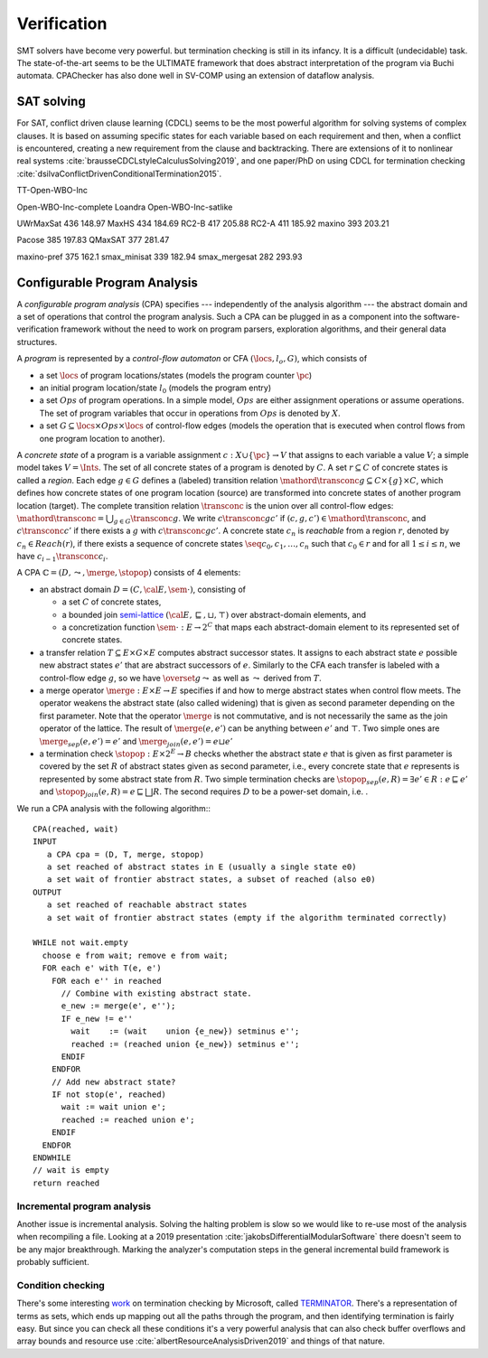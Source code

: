Verification
############

SMT solvers have become very powerful. but termination checking is still in its infancy. It is a difficult (undecidable) task. The state-of-the-art seems to be the ULTIMATE framework that does abstract interpretation of the program via Buchi automata. CPAChecker has also done well in SV-COMP using an extension of dataflow analysis.

SAT solving
===========

For SAT, conflict driven clause learning (CDCL) seems to be the most powerful algorithm for solving systems of complex clauses. It is based on assuming specific states for each variable based on each requirement and then, when a conflict is encountered, creating a new requirement from the clause and backtracking. There are extensions of it to nonlinear real systems :cite:`brausseCDCLstyleCalculusSolving2019`, and one paper/PhD on using CDCL for termination checking :cite:`dsilvaConflictDrivenConditionalTermination2015`.

TT-Open-WBO-Inc

Open-WBO-Inc-complete
Loandra
Open-WBO-Inc-satlike


UWrMaxSat	436	148.97
MaxHS	434	184.69
RC2-B	417	205.88
RC2-A	411	185.92
maxino	393	203.21

Pacose	385	197.83
QMaxSAT	377	281.47

maxino-pref	375	162.1
smax_minisat	339	182.94
smax_mergesat	282	293.93


Configurable Program Analysis
=============================

.. raw:: html

  <div style="display: none">
  \[
  \newcommand{\true}{\mathit{true}}
  \newcommand{\false}{\mathit{false}}
  \newcommand{\seq}[1]{{\langle #1 \rangle}}
  \newcommand{\sem}[1]{[\![ #1 ]\!]}
  \newcommand{\setsem}[1]{\bigcup_{e \in #1} \sem{e}}
  \newcommand{\locs}{\mathit{L}}
  \newcommand{\op}{\mathit{op}}
  \newcommand{\pc}{\mathit{pc}}
  \newcommand{\pcvar}{\mathit{pc}}
  \newcommand{\pco}{\mathit{pc_0}}
  \newcommand{\pce}{\mathit{pc_{err}}}
  \newcommand{\meet}{\sqcap}
  \newcommand{\cpa}{\mathbb{D}}
  \newcommand{\Nats}{\mathbb{N}}
  \newcommand{\Bools}{\mathbb{B}}
  \newcommand{\Ints}{\mathbb{Z}}
  \newcommand{\strengthen}{\mathord{\downarrow}}
  \newcommand{\transconc}[1]{\smash{\stackrel{#1}{\rightarrow}}}
  \newcommand{\transabs}[2]{\smash{\stackrel[#2]{#1}{\rightsquigarrow}}}
  \newcommand{\merge}{\mathsf{merge}}
  \newcommand{\stopop}{\mathsf{stop}}
  \newcommand{\wait}{\mathsf{waitlist}}
  \newcommand{\reached}{\mathsf{reached}}
  \newcommand{\result}{\mathsf{result}}
  \newcommand{\compare}{\preceq}
  \renewcommand{\implies}{\Rightarrow}
  \newcommand{\BUG}{{\sc fa}}
  \newcommand{\flag}{\mathit{flag}}
  \newcommand{\Itp}[3]{\smash{\mbox{\sc Itp}{(#2,#3)(#1)}}}
  \]
  </div>

A *configurable program analysis* (CPA) specifies --- independently of the analysis algorithm ---
the abstract domain and a set of operations that control the program analysis.
Such a CPA can be plugged in as a component into the software-verification framework
without the need to work on program parsers, exploration algorithms, and
their general data structures.

A *program* is represented by a *control-flow automaton* or CFA :math:`(\locs, l_o, G)`,
which consists of

* a set :math:`\locs` of program locations/states (models the program counter :math:`\pc`)
* an initial program location/state :math:`l_0` (models the program entry)
* a set :math:`Ops` of program operations. In a simple model, :math:`Ops` are either assignment operations or assume operations. The set of program variables that occur in operations from :math:`Ops` is denoted by :math:`X`.
* a set :math:`G \subseteq \locs \times Ops \times \locs` of control-flow edges (models the operation that is executed when control flows from one program location to another).

A *concrete state* of a program is
a variable assignment :math:`c: X \cup \{\pc\} \to V`
that assigns to each variable a value :math:`V`; a simple model takes :math:`V = \Ints`.
The set of all concrete states of a program is denoted by :math:`C`.
A set :math:`r \subseteq C` of concrete states is called a *region*.
Each edge :math:`g \in G` defines a (labeled) transition relation
:math:`\mathord{\transconc{g}} \subseteq C \times \{g\} \times C`, which defines how concrete states of one program location (source) are transformed into concrete states of another program location (target).
The complete transition relation :math:`\transconc{}` is the union over
all control-flow edges:
:math:`\mathord{\transconc{}} = \bigcup_{g \in G} \transconc{g}`.
We write :math:`c \transconc{g} c'` if :math:`(c, g, c') \in \mathord{\transconc{}}`,
and :math:`c \transconc{} c'` if there exists a :math:`g` with :math:`c \transconc{g} c'`.
A concrete state :math:`c_n` is *reachable* from a region :math:`r`, denoted by :math:`c_n \in Reach(r)`, if
there exists a sequence of concrete states :math:`\seq{c_0, c_1, \ldots, c_n}`
such that :math:`c_0 \in r` and for all :math:`1 \leq i \leq n`,
we have :math:`c_{i-1} \transconc{} c_{i}`.

A CPA :math:`\mathbb{C} = (D, \leadsto, \merge, \stopop)` consists of 4 elements:

* an abstract domain :math:`D = (C, {\cal E}, \sem{\cdot})`, consisting of

  * a set :math:`C` of concrete states,
  * a bounded join `semi-lattice <https://en.wikipedia.org/wiki/Semilattice>`__ :math:`({\cal E}, \sqsubseteq, \sqcup, \top)` over abstract-domain elements, and
  * a concretization function :math:`\sem{\cdot} : E \to 2^C` that maps each abstract-domain element to its represented set of concrete states.

* a transfer relation :math:`T \subseteq E × G × E` computes abstract successor states. It assigns to each abstract state :math:`e` possible new abstract states :math:`e'` that are abstract successors of :math:`e`. Similarly to the CFA each transfer is labeled with a control-flow edge :math:`g`, so we have :math:`\overset{g}{\leadsto}` as well as :math:`\leadsto` derived from :math:`T`.

* a merge operator :math:`\merge :  E × E → E` specifies if and how to merge abstract states when control flow meets. The operator weakens the abstract state (also called widening) that is given as second parameter depending on the first parameter. Note that the operator :math:`\merge` is not commutative, and is not necessarily the same as the join operator of the lattice. The result of :math:`\merge(e, e')` can be anything between :math:`e'` and :math:`\top`. Two simple ones are :math:`\merge_{sep}(e,e')=e'` and :math:`\merge_{join}(e,e')=e \sqcup e'`
* a termination check :math:`\stopop : E × 2^E \to B` checks whether the abstract state :math:`e` that is given as first parameter is covered by the set :math:`R` of abstract states given as second parameter, i.e., every concrete state that :math:`e` represents is represented by some abstract state from :math:`R`. Two simple termination checks are :math:`\stopop_{sep}(e, R) = \exists e' ∈ R : e \sqsubseteq e'` and :math:`\stopop_{join}(e, R) = e \sqsubseteq \bigsqcup R`. The second requires :math:`D` to be a power-set domain, i.e. .

We run a CPA analysis with the following algorithm:::

  CPA(reached, wait)
  INPUT
     a CPA cpa = (D, T, merge, stopop)
     a set reached of abstract states in E (usually a single state e0)
     a set wait of frontier abstract states, a subset of reached (also e0)
  OUTPUT
     a set reached of reachable abstract states
     a set wait of frontier abstract states (empty if the algorithm terminated correctly)

  WHILE not wait.empty
    choose e from wait; remove e from wait;
    FOR each e' with T(e, e')
      FOR each e'' in reached
        // Combine with existing abstract state.
        e_new := merge(e', e'');
        IF e_new != e''
          wait    := (wait    union {e_new}) setminus e'';
          reached := (reached union {e_new}) setminus e'';
        ENDIF
      ENDFOR
      // Add new abstract state?
      IF not stop(e', reached)
        wait := wait union e';
        reached := reached union e';
      ENDIF
    ENDFOR
  ENDWHILE
  // wait is empty
  return reached

Incremental program analysis
----------------------------

Another issue is incremental analysis. Solving the halting problem is slow so we would like to re-use most of the analysis when recompiling a file. Looking at a 2019 presentation :cite:`jakobsDifferentialModularSoftware` there doesn't seem to be any major breakthrough. Marking the analyzer's computation steps in the general incremental build framework is probably sufficient.

Condition checking
------------------

There's some interesting `work <http://mmjb.github.io/T2/>`__ on termination checking by Microsoft, called `TERMINATOR <https://web.archive.org/web/20131005142732/http://research.microsoft.com:80/en-us/um/cambridge/projects/terminator/papers.htm>`__. There's a representation of terms as sets, which ends up mapping out all the paths through the program, and then identifying termination is fairly easy. But since you can check all these conditions it's a very powerful analysis that can also check buffer overflows and array bounds and resource use :cite:`albertResourceAnalysisDriven2019` and things of that nature.
